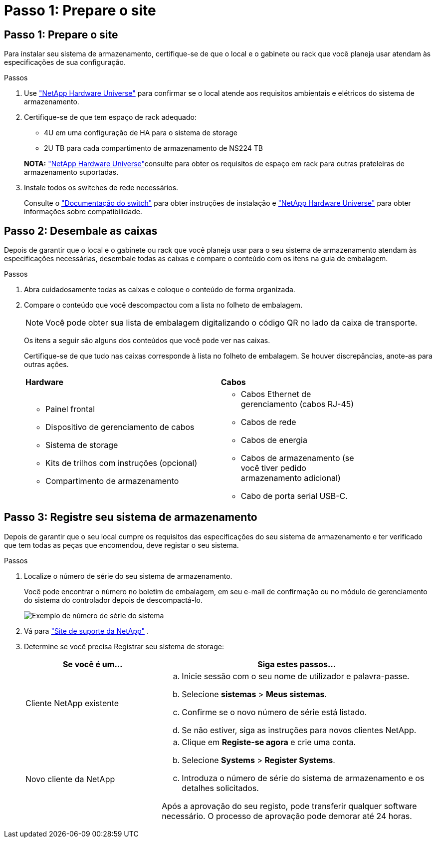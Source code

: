 = Passo 1: Prepare o site
:allow-uri-read: 




== Passo 1: Prepare o site

Para instalar seu sistema de armazenamento, certifique-se de que o local e o gabinete ou rack que você planeja usar atendam às especificações de sua configuração.

.Passos
. Use https://hwu.netapp.com["NetApp Hardware Universe"^] para confirmar se o local atende aos requisitos ambientais e elétricos do sistema de armazenamento.
. Certifique-se de que tem espaço de rack adequado:
+
** 4U em uma configuração de HA para o sistema de storage
** 2U TB para cada compartimento de armazenamento de NS224 TB


+
*NOTA:* link:https://hwu.netapp.com["NetApp Hardware Universe"^]consulte para obter os requisitos de espaço em rack para outras prateleiras de armazenamento suportadas.

. Instale todos os switches de rede necessários.
+
Consulte o https://docs.netapp.com/us-en/ontap-systems-switches/index.html["Documentação do switch"^] para obter instruções de instalação e link:https://hwu.netapp.com["NetApp Hardware Universe"^] para obter informações sobre compatibilidade.





== Passo 2: Desembale as caixas

Depois de garantir que o local e o gabinete ou rack que você planeja usar para o seu sistema de armazenamento atendam às especificações necessárias, desembale todas as caixas e compare o conteúdo com os itens na guia de embalagem.

.Passos
. Abra cuidadosamente todas as caixas e coloque o conteúdo de forma organizada.
. Compare o conteúdo que você descompactou com a lista no folheto de embalagem.
+

NOTE: Você pode obter sua lista de embalagem digitalizando o código QR no lado da caixa de transporte.

+
Os itens a seguir são alguns dos conteúdos que você pode ver nas caixas.

+
Certifique-se de que tudo nas caixas corresponde à lista no folheto de embalagem. Se houver discrepâncias, anote-as para outras ações.

+
[cols="12,9,4"]
|===


| *Hardware* | *Cabos* |  


 a| 
** Painel frontal
** Dispositivo de gerenciamento de cabos
** Sistema de storage
** Kits de trilhos com instruções (opcional)
** Compartimento de armazenamento

 a| 
** Cabos Ethernet de gerenciamento (cabos RJ-45)
** Cabos de rede
** Cabos de energia
** Cabos de armazenamento (se você tiver pedido armazenamento adicional)
** Cabo de porta serial USB-C.

|  
|===




== Passo 3: Registre seu sistema de armazenamento

Depois de garantir que o seu local cumpre os requisitos das especificações do seu sistema de armazenamento e ter verificado que tem todas as peças que encomendou, deve registar o seu sistema.

.Passos
. Localize o número de série do seu sistema de armazenamento.
+
Você pode encontrar o número no boletim de embalagem, em seu e-mail de confirmação ou no módulo de gerenciamento do sistema do controlador depois de descompactá-lo.

+
image::../media/drw_ssn_label.svg[Exemplo de número de série do sistema]

. Vá para http://mysupport.netapp.com/["Site de suporte da NetApp"^] .
. Determine se você precisa Registrar seu sistema de storage:
+
[cols="1a,2a"]
|===
| Se você é um... | Siga estes passos... 


 a| 
Cliente NetApp existente
 a| 
.. Inicie sessão com o seu nome de utilizador e palavra-passe.
.. Selecione *sistemas* > *Meus sistemas*.
.. Confirme se o novo número de série está listado.
.. Se não estiver, siga as instruções para novos clientes NetApp.




 a| 
Novo cliente da NetApp
 a| 
.. Clique em *Registe-se agora* e crie uma conta.
.. Selecione *Systems* > *Register Systems*.
.. Introduza o número de série do sistema de armazenamento e os detalhes solicitados.


Após a aprovação do seu registo, pode transferir qualquer software necessário. O processo de aprovação pode demorar até 24 horas.

|===

